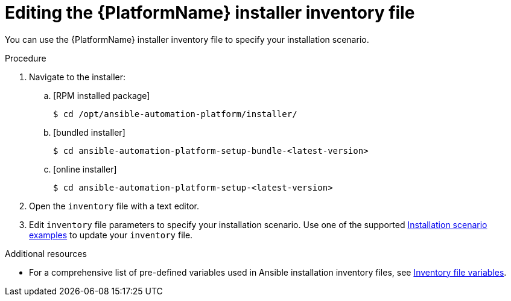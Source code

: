 [id="proc-editing-installer-inventory-file_{context}"]


= Editing the {PlatformName} installer inventory file

[role="_abstract"]
You can use the {PlatformName} installer inventory file to specify your installation scenario.


.Procedure

. Navigate to the installer:
.. [RPM installed package]
+
-----
$ cd /opt/ansible-automation-platform/installer/
-----
+
.. [bundled installer]
+
-----
$ cd ansible-automation-platform-setup-bundle-<latest-version>
-----
+
.. [online installer]
+
-----
$ cd ansible-automation-platform-setup-<latest-version>
-----
+
. Open the `inventory` file with a text editor.
. Edit `inventory` file parameters to specify your installation scenario. Use one of the supported xref:con-install-scenario-examples[Installation scenario examples] to update your `inventory` file.

[role="_additional-resources"]
.Additional resources
* For a comprehensive list of pre-defined variables used in Ansible installation inventory files, see xref:appendix-inventory-files-vars[Inventory file variables].
